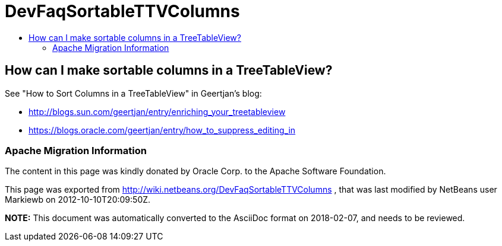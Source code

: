 // 
//     Licensed to the Apache Software Foundation (ASF) under one
//     or more contributor license agreements.  See the NOTICE file
//     distributed with this work for additional information
//     regarding copyright ownership.  The ASF licenses this file
//     to you under the Apache License, Version 2.0 (the
//     "License"); you may not use this file except in compliance
//     with the License.  You may obtain a copy of the License at
// 
//       http://www.apache.org/licenses/LICENSE-2.0
// 
//     Unless required by applicable law or agreed to in writing,
//     software distributed under the License is distributed on an
//     "AS IS" BASIS, WITHOUT WARRANTIES OR CONDITIONS OF ANY
//     KIND, either express or implied.  See the License for the
//     specific language governing permissions and limitations
//     under the License.
//

= DevFaqSortableTTVColumns
:jbake-type: wiki
:jbake-tags: wiki, devfaq, needsreview
:jbake-status: published
:keywords: Apache NetBeans wiki DevFaqSortableTTVColumns
:description: Apache NetBeans wiki DevFaqSortableTTVColumns
:toc: left
:toc-title:
:syntax: true

== How can I make sortable columns in a TreeTableView?

See "How to Sort Columns in a TreeTableView" in Geertjan's blog:

* link:http://blogs.sun.com/geertjan/entry/enriching_your_treetableview[http://blogs.sun.com/geertjan/entry/enriching_your_treetableview]
* link:https://blogs.oracle.com/geertjan/entry/how_to_suppress_editing_in[https://blogs.oracle.com/geertjan/entry/how_to_suppress_editing_in]

=== Apache Migration Information

The content in this page was kindly donated by Oracle Corp. to the
Apache Software Foundation.

This page was exported from link:http://wiki.netbeans.org/DevFaqSortableTTVColumns[http://wiki.netbeans.org/DevFaqSortableTTVColumns] , 
that was last modified by NetBeans user Markiewb 
on 2012-10-10T20:09:50Z.


*NOTE:* This document was automatically converted to the AsciiDoc format on 2018-02-07, and needs to be reviewed.
